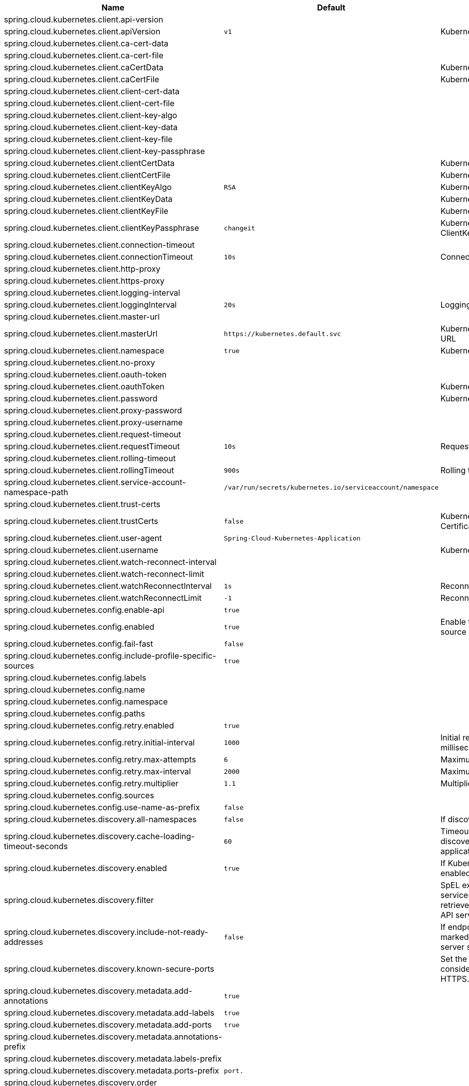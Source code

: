 |===
|Name | Default | Description

|spring.cloud.kubernetes.client.api-version |  | 
|spring.cloud.kubernetes.client.apiVersion | `+++v1+++` | Kubernetes API Version
|spring.cloud.kubernetes.client.ca-cert-data |  | 
|spring.cloud.kubernetes.client.ca-cert-file |  | 
|spring.cloud.kubernetes.client.caCertData |  | Kubernetes API CACertData
|spring.cloud.kubernetes.client.caCertFile |  | Kubernetes API CACertFile
|spring.cloud.kubernetes.client.client-cert-data |  | 
|spring.cloud.kubernetes.client.client-cert-file |  | 
|spring.cloud.kubernetes.client.client-key-algo |  | 
|spring.cloud.kubernetes.client.client-key-data |  | 
|spring.cloud.kubernetes.client.client-key-file |  | 
|spring.cloud.kubernetes.client.client-key-passphrase |  | 
|spring.cloud.kubernetes.client.clientCertData |  | Kubernetes API ClientCertData
|spring.cloud.kubernetes.client.clientCertFile |  | Kubernetes API ClientCertFile
|spring.cloud.kubernetes.client.clientKeyAlgo | `+++RSA+++` | Kubernetes API ClientKeyAlgo
|spring.cloud.kubernetes.client.clientKeyData |  | Kubernetes API ClientKeyData
|spring.cloud.kubernetes.client.clientKeyFile |  | Kubernetes API ClientKeyFile
|spring.cloud.kubernetes.client.clientKeyPassphrase | `+++changeit+++` | Kubernetes API ClientKeyPassphrase
|spring.cloud.kubernetes.client.connection-timeout |  | 
|spring.cloud.kubernetes.client.connectionTimeout | `+++10s+++` | Connection timeout
|spring.cloud.kubernetes.client.http-proxy |  | 
|spring.cloud.kubernetes.client.https-proxy |  | 
|spring.cloud.kubernetes.client.logging-interval |  | 
|spring.cloud.kubernetes.client.loggingInterval | `+++20s+++` | Logging interval
|spring.cloud.kubernetes.client.master-url |  | 
|spring.cloud.kubernetes.client.masterUrl | `+++https://kubernetes.default.svc+++` | Kubernetes API Master Node URL
|spring.cloud.kubernetes.client.namespace | `+++true+++` | Kubernetes Namespace
|spring.cloud.kubernetes.client.no-proxy |  | 
|spring.cloud.kubernetes.client.oauth-token |  | 
|spring.cloud.kubernetes.client.oauthToken |  | Kubernetes API Oauth Token
|spring.cloud.kubernetes.client.password |  | Kubernetes API Password
|spring.cloud.kubernetes.client.proxy-password |  | 
|spring.cloud.kubernetes.client.proxy-username |  | 
|spring.cloud.kubernetes.client.request-timeout |  | 
|spring.cloud.kubernetes.client.requestTimeout | `+++10s+++` | Request timeout
|spring.cloud.kubernetes.client.rolling-timeout |  | 
|spring.cloud.kubernetes.client.rollingTimeout | `+++900s+++` | Rolling timeout
|spring.cloud.kubernetes.client.service-account-namespace-path | `+++/var/run/secrets/kubernetes.io/serviceaccount/namespace+++` | 
|spring.cloud.kubernetes.client.trust-certs |  | 
|spring.cloud.kubernetes.client.trustCerts | `+++false+++` | Kubernetes API Trust Certificates
|spring.cloud.kubernetes.client.user-agent | `+++Spring-Cloud-Kubernetes-Application+++` | 
|spring.cloud.kubernetes.client.username |  | Kubernetes API Username
|spring.cloud.kubernetes.client.watch-reconnect-interval |  | 
|spring.cloud.kubernetes.client.watch-reconnect-limit |  | 
|spring.cloud.kubernetes.client.watchReconnectInterval | `+++1s+++` | Reconnect Interval
|spring.cloud.kubernetes.client.watchReconnectLimit | `+++-1+++` | Reconnect Interval limit retries
|spring.cloud.kubernetes.config.enable-api | `+++true+++` | 
|spring.cloud.kubernetes.config.enabled | `+++true+++` | Enable the ConfigMap property source locator.
|spring.cloud.kubernetes.config.fail-fast | `+++false+++` | 
|spring.cloud.kubernetes.config.include-profile-specific-sources | `+++true+++` | 
|spring.cloud.kubernetes.config.labels |  | 
|spring.cloud.kubernetes.config.name |  | 
|spring.cloud.kubernetes.config.namespace |  | 
|spring.cloud.kubernetes.config.paths |  | 
|spring.cloud.kubernetes.config.retry.enabled | `+++true+++` | 
|spring.cloud.kubernetes.config.retry.initial-interval | `+++1000+++` | Initial retry interval in milliseconds.
|spring.cloud.kubernetes.config.retry.max-attempts | `+++6+++` | Maximum number of attempts.
|spring.cloud.kubernetes.config.retry.max-interval | `+++2000+++` | Maximum interval for backoff.
|spring.cloud.kubernetes.config.retry.multiplier | `+++1.1+++` | Multiplier for next interval.
|spring.cloud.kubernetes.config.sources |  | 
|spring.cloud.kubernetes.config.use-name-as-prefix | `+++false+++` | 
|spring.cloud.kubernetes.discovery.all-namespaces | `+++false+++` | If discovering all namespaces.
|spring.cloud.kubernetes.discovery.cache-loading-timeout-seconds | `+++60+++` | Timeout for initializing discovery cache, will abort the application if exceeded.
|spring.cloud.kubernetes.discovery.enabled | `+++true+++` | If Kubernetes Discovery is enabled.
|spring.cloud.kubernetes.discovery.filter |  | SpEL expression to filter services AFTER they have been retrieved from the Kubernetes API server.
|spring.cloud.kubernetes.discovery.include-not-ready-addresses | `+++false+++` | If endpoint addresses not marked 'ready' by the k8s api server should be discovered.
|spring.cloud.kubernetes.discovery.known-secure-ports |  | Set the port numbers that are considered secure and use HTTPS.
|spring.cloud.kubernetes.discovery.metadata.add-annotations | `+++true+++` | 
|spring.cloud.kubernetes.discovery.metadata.add-labels | `+++true+++` | 
|spring.cloud.kubernetes.discovery.metadata.add-ports | `+++true+++` | 
|spring.cloud.kubernetes.discovery.metadata.annotations-prefix |  | 
|spring.cloud.kubernetes.discovery.metadata.labels-prefix |  | 
|spring.cloud.kubernetes.discovery.metadata.ports-prefix | `+++port.+++` | 
|spring.cloud.kubernetes.discovery.order |  | 
|spring.cloud.kubernetes.discovery.primary-port-name |  | If set then the port with a given name is used as primary when multiple ports are defined for a service.
|spring.cloud.kubernetes.discovery.service-labels |  | If set, then only the services matching these labels will be fetched from the Kubernetes API server.
|spring.cloud.kubernetes.discovery.wait-cache-ready | `+++true+++` | 
|spring.cloud.kubernetes.leader.auto-startup | `+++true+++` | Should leader election be started automatically on startup. Default: true
|spring.cloud.kubernetes.leader.config-map-name | `+++leaders+++` | Kubernetes ConfigMap where leaders information will be stored. Default: leaders
|spring.cloud.kubernetes.leader.create-config-map | `+++true+++` | Enable/disable creating ConfigMap if it does not exist. Default: true
|spring.cloud.kubernetes.leader.enabled | `+++true+++` | Should leader election be enabled. Default: true
|spring.cloud.kubernetes.leader.leader-id-prefix | `+++leader.id.+++` | Leader id property prefix for the ConfigMap. Default: leader.id.
|spring.cloud.kubernetes.leader.namespace |  | Kubernetes namespace where the leaders ConfigMap and candidates are located.
|spring.cloud.kubernetes.leader.publish-failed-events | `+++false+++` | Enable/disable publishing events in case leadership acquisition fails. Default: false
|spring.cloud.kubernetes.leader.role |  | Role for which leadership this candidate will compete.
|spring.cloud.kubernetes.leader.update-period | `+++60000ms+++` | Leadership status check period. Default: 60s
|spring.cloud.kubernetes.loadbalancer.cluster-domain | `+++cluster.local+++` | cluster domain.
|spring.cloud.kubernetes.loadbalancer.enabled | `+++true+++` | Load balancer enabled,default true.
|spring.cloud.kubernetes.loadbalancer.mode |  | {@link KubernetesLoadBalancerMode} setting load balancer server list with ip of pod or service name. default value is POD.
|spring.cloud.kubernetes.loadbalancer.port-name | `+++http+++` | service port name.
|spring.cloud.kubernetes.reload.enable-reload-filtering | `+++false+++` | 
|spring.cloud.kubernetes.reload.enabled | `+++false+++` | 
|spring.cloud.kubernetes.reload.max-wait-for-restart | `+++2s+++` | 
|spring.cloud.kubernetes.reload.mode | `+++EVENT+++` | 
|spring.cloud.kubernetes.reload.monitoring-config-maps | `+++true+++` | 
|spring.cloud.kubernetes.reload.monitoring-secrets | `+++false+++` | 
|spring.cloud.kubernetes.reload.namespaces |  | 
|spring.cloud.kubernetes.reload.period | `+++15000ms+++` | 
|spring.cloud.kubernetes.reload.strategy | `+++REFRESH+++` | 
|spring.cloud.kubernetes.secrets.enable-api | `+++false+++` | 
|spring.cloud.kubernetes.secrets.enabled | `+++true+++` | Enable the Secrets property source locator.
|spring.cloud.kubernetes.secrets.fail-fast | `+++false+++` | 
|spring.cloud.kubernetes.secrets.include-profile-specific-sources | `+++true+++` | 
|spring.cloud.kubernetes.secrets.labels |  | 
|spring.cloud.kubernetes.secrets.name |  | 
|spring.cloud.kubernetes.secrets.namespace |  | 
|spring.cloud.kubernetes.secrets.paths |  | 
|spring.cloud.kubernetes.secrets.retry.enabled | `+++true+++` | 
|spring.cloud.kubernetes.secrets.retry.initial-interval | `+++1000+++` | Initial retry interval in milliseconds.
|spring.cloud.kubernetes.secrets.retry.max-attempts | `+++6+++` | Maximum number of attempts.
|spring.cloud.kubernetes.secrets.retry.max-interval | `+++2000+++` | Maximum interval for backoff.
|spring.cloud.kubernetes.secrets.retry.multiplier | `+++1.1+++` | Multiplier for next interval.
|spring.cloud.kubernetes.secrets.sources |  | 
|spring.cloud.kubernetes.secrets.use-name-as-prefix | `+++false+++` | 

|===